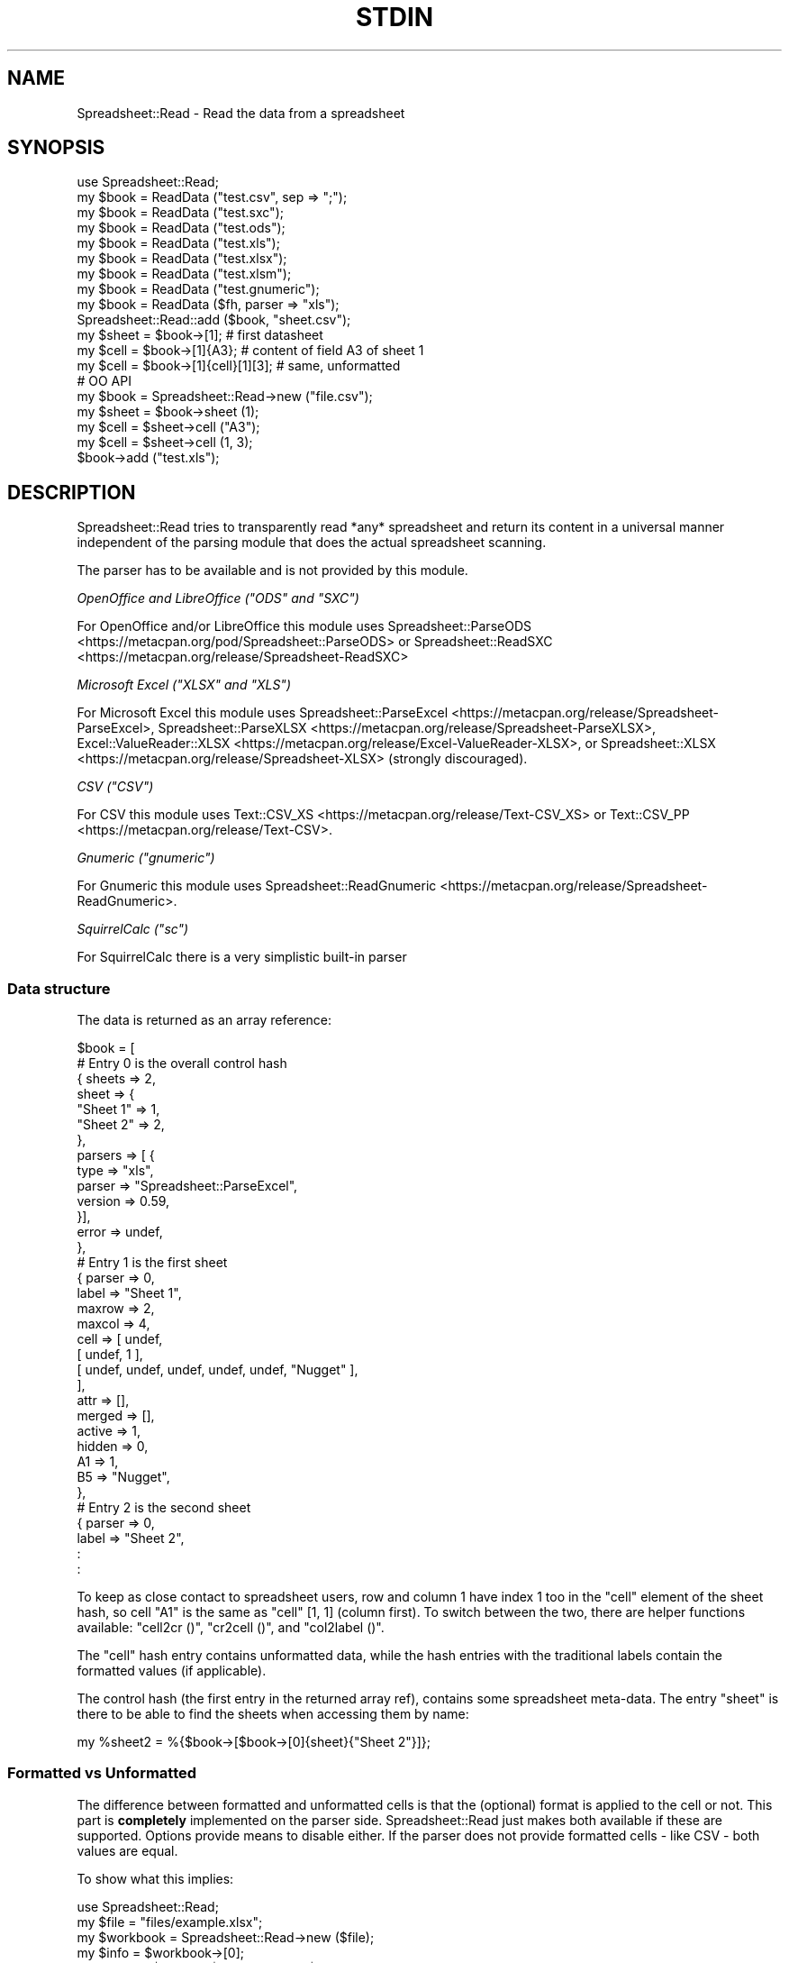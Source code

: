 .\" -*- mode: troff; coding: utf-8 -*-
.\" Automatically generated by Pod::Man v6.0.2 (Pod::Simple 3.45)
.\"
.\" Standard preamble:
.\" ========================================================================
.de Sp \" Vertical space (when we can't use .PP)
.if t .sp .5v
.if n .sp
..
.de Vb \" Begin verbatim text
.ft CW
.nf
.ne \\$1
..
.de Ve \" End verbatim text
.ft R
.fi
..
.\" \*(C` and \*(C' are quotes in nroff, nothing in troff, for use with C<>.
.ie n \{\
.    ds C` ""
.    ds C' ""
'br\}
.el\{\
.    ds C`
.    ds C'
'br\}
.\"
.\" Escape single quotes in literal strings from groff's Unicode transform.
.ie \n(.g .ds Aq \(aq
.el       .ds Aq '
.\"
.\" If the F register is >0, we'll generate index entries on stderr for
.\" titles (.TH), headers (.SH), subsections (.SS), items (.Ip), and index
.\" entries marked with X<> in POD.  Of course, you'll have to process the
.\" output yourself in some meaningful fashion.
.\"
.\" Avoid warning from groff about undefined register 'F'.
.de IX
..
.nr rF 0
.if \n(.g .if rF .nr rF 1
.if (\n(rF:(\n(.g==0)) \{\
.    if \nF \{\
.        de IX
.        tm Index:\\$1\t\\n%\t"\\$2"
..
.        if !\nF==2 \{\
.            nr % 0
.            nr F 2
.        \}
.    \}
.\}
.rr rF
.\"
.\" Required to disable full justification in groff 1.23.0.
.if n .ds AD l
.\" ========================================================================
.\"
.IX Title "STDIN 1"
.TH STDIN 1 2024-08-27 "perl v5.40.0" "User Contributed Perl Documentation"
.\" For nroff, turn off justification.  Always turn off hyphenation; it makes
.\" way too many mistakes in technical documents.
.if n .ad l
.nh
.SH NAME
.Vb 1
\& Spreadsheet::Read \- Read the data from a spreadsheet
.Ve
.SH SYNOPSIS
.IX Header "SYNOPSIS"
.Vb 9
\& use Spreadsheet::Read;
\& my $book  = ReadData ("test.csv", sep => ";");
\& my $book  = ReadData ("test.sxc");
\& my $book  = ReadData ("test.ods");
\& my $book  = ReadData ("test.xls");
\& my $book  = ReadData ("test.xlsx");
\& my $book  = ReadData ("test.xlsm");
\& my $book  = ReadData ("test.gnumeric");
\& my $book  = ReadData ($fh, parser => "xls");
\&
\& Spreadsheet::Read::add ($book, "sheet.csv");
\&
\& my $sheet = $book\->[1];             # first datasheet
\& my $cell  = $book\->[1]{A3};         # content of field A3 of sheet 1
\& my $cell  = $book\->[1]{cell}[1][3]; # same, unformatted
\&
\& # OO API
\& my $book = Spreadsheet::Read\->new ("file.csv");
\& my $sheet = $book\->sheet (1);
\& my $cell  = $sheet\->cell ("A3");
\& my $cell  = $sheet\->cell (1, 3);
\&
\& $book\->add ("test.xls");
.Ve
.SH DESCRIPTION
.IX Header "DESCRIPTION"
Spreadsheet::Read tries to transparently read *any* spreadsheet and
return its content in a universal manner independent of the parsing
module that does the actual spreadsheet scanning.
.PP
The parser has to be available and is not provided by this module.
.PP
\fIOpenOffice and LibreOffice (\fR\f(CI\*(C`ODS\*(C'\fR\fI and \fR\f(CI\*(C`SXC\*(C'\fR\fI)\fR
.IX Subsection "OpenOffice and LibreOffice (ODS and SXC)"
.PP
For OpenOffice and/or LibreOffice this module uses
Spreadsheet::ParseODS <https://metacpan.org/pod/Spreadsheet::ParseODS> or
Spreadsheet::ReadSXC <https://metacpan.org/release/Spreadsheet-ReadSXC>
.PP
\fIMicrosoft Excel (\fR\f(CI\*(C`XLSX\*(C'\fR\fI and \fR\f(CI\*(C`XLS\*(C'\fR\fI)\fR
.IX Subsection "Microsoft Excel (XLSX and XLS)"
.PP
For Microsoft Excel this module uses
Spreadsheet::ParseExcel <https://metacpan.org/release/Spreadsheet-ParseExcel>,
Spreadsheet::ParseXLSX <https://metacpan.org/release/Spreadsheet-ParseXLSX>,
Excel::ValueReader::XLSX <https://metacpan.org/release/Excel-ValueReader-XLSX>, or
Spreadsheet::XLSX <https://metacpan.org/release/Spreadsheet-XLSX> (strongly
discouraged).
.PP
\fICSV (\fR\f(CI\*(C`CSV\*(C'\fR\fI)\fR
.IX Subsection "CSV (CSV)"
.PP
For CSV this module uses Text::CSV_XS <https://metacpan.org/release/Text-CSV_XS>
or Text::CSV_PP <https://metacpan.org/release/Text-CSV>.
.PP
\fIGnumeric (\fR\f(CI\*(C`gnumeric\*(C'\fR\fI)\fR
.IX Subsection "Gnumeric (gnumeric)"
.PP
For Gnumeric this module uses
Spreadsheet::ReadGnumeric <https://metacpan.org/release/Spreadsheet-ReadGnumeric>.
.PP
\fISquirrelCalc (\fR\f(CI\*(C`sc\*(C'\fR\fI)\fR
.IX Subsection "SquirrelCalc (sc)"
.PP
For SquirrelCalc there is a very simplistic built\-in parser
.SS "Data structure"
.IX Subsection "Data structure"
The data is returned as an array reference:
.PP
.Vb 10
\&  $book = [
\&      # Entry 0 is the overall control hash
\&      { sheets  => 2,
\&        sheet   => {
\&          "Sheet 1" => 1,
\&          "Sheet 2" => 2,
\&          },
\&        parsers => [ {
\&          type      => "xls",
\&          parser    => "Spreadsheet::ParseExcel",
\&          version   => 0.59,
\&          }],
\&        error   => undef,
\&        },
\&      # Entry 1 is the first sheet
\&      { parser  => 0,
\&        label   => "Sheet 1",
\&        maxrow  => 2,
\&        maxcol  => 4,
\&        cell    => [ undef,
\&          [ undef, 1 ],
\&          [ undef, undef, undef, undef, undef, "Nugget" ],
\&          ],
\&        attr    => [],
\&        merged  => [],
\&        active  => 1,
\&        hidden  => 0,
\&        A1      => 1,
\&        B5      => "Nugget",
\&        },
\&      # Entry 2 is the second sheet
\&      { parser  => 0,
\&        label   => "Sheet 2",
\&        :
\&        :
.Ve
.PP
To keep as close contact to spreadsheet users, row and column 1 have
index 1 too in the \f(CW\*(C`cell\*(C'\fR element of the sheet hash, so cell "A1" is
the same as \f(CW\*(C`cell\*(C'\fR [1, 1] (column first). To switch between the two,
there are helper functions available: \f(CW\*(C`cell2cr ()\*(C'\fR, \f(CW\*(C`cr2cell ()\*(C'\fR,
and \f(CW\*(C`col2label ()\*(C'\fR.
.PP
The \f(CW\*(C`cell\*(C'\fR hash entry contains unformatted data, while the hash entries
with the traditional labels contain the formatted values (if applicable).
.PP
The control hash (the first entry in the returned array ref), contains
some spreadsheet meta\-data. The entry \f(CW\*(C`sheet\*(C'\fR is there to be able to find
the sheets when accessing them by name:
.PP
.Vb 1
\&  my %sheet2 = %{$book\->[$book\->[0]{sheet}{"Sheet 2"}]};
.Ve
.SS "Formatted vs Unformatted"
.IX Subsection "Formatted vs Unformatted"
The difference between formatted and unformatted cells is that the (optional)
format is applied to the cell or not. This part is \fBcompletely\fR implemented
on the parser side. Spreadsheet::Read just makes both available if these are
supported. Options provide means to disable either. If the parser does not
provide formatted cells \- like CSV \- both values are equal.
.PP
To show what this implies:
.PP
.Vb 1
\& use Spreadsheet::Read;
\&
\& my $file     = "files/example.xlsx";
\& my $workbook = Spreadsheet::Read\->new ($file);
\&
\& my $info     = $workbook\->[0];
\& say "Parsed $file with $info\->{parser}\-$info\->{version}";
\&
\& my $sheet    = $workbook\->sheet (1);
\&
\& say join "\et" => "Formatted:",   $sheet\->row     (1);
\& say join "\et" => "Unformatted:", $sheet\->cellrow (1);
.Ve
.PP
Might return very different results depending one the underlying parser (and
its version):
.PP
.Vb 3
\& Parsed files/example.xlsx with Spreadsheet::ParseXLSX\-0.27
\& Formatted:      8\-Aug   Foo & Barr < Quux
\& Unformatted:    39668   Foo & Barr < Quux
\&
\& Parsed files/example.xlsx with Spreadsheet::XLSX\-0.15
\& Formatted:      39668   Foo &amp; Barr &lt; Quux
\& Unformatted:    39668   Foo &amp; Barr &lt; Quux
.Ve
.SS "Functions and methods"
.IX Subsection "Functions and methods"
\fInew\fR
.IX Subsection "new"
.PP
.Vb 1
\& my $book = Spreadsheet::Read\->new (...) or die $@;
.Ve
.PP
All options accepted by ReadData are accepted by new.
.PP
With no arguments at all, \f(CW$book\fR will be an object where sheets can be added
using \f(CW\*(C`add\*(C'\fR
.PP
.Vb 3
\& my $book = Spreadsheet::Read\->new ();
\& $book\->add ("file.csv");
\& $book\->add ("file.cslx");
.Ve
.PP
\fIReadData\fR
.IX Subsection "ReadData"
.PP
.Vb 1
\& my $book = ReadData ($source [, option => value [, ... ]]);
\&
\& my $book = ReadData ("file.csv", sep => \*(Aq,\*(Aq, quote => \*(Aq"\*(Aq);
\&
\& my $book = ReadData ("file.xls", dtfmt => "yyyy\-mm\-dd");
\&
\& my $book = ReadData ("file.ods");
\&
\& my $book = ReadData ("file.sxc");
\&
\& my $book = ReadData ("content.xml");
\&
\& my $book = ReadData ($content);
\&
\& my $book = ReadData ($content,  parser => "xlsx");
\&
\& my $book = ReadData ($fh,       parser => "xlsx");
\&
\& my $book = ReadData (\e$content, parser => "xlsx");
.Ve
.PP
Tries to convert the given file, string, or stream to the data structure
described above.
.PP
Processing Excel data from a stream or content is supported through a
File::Temp <https://metacpan.org/release/File-Temp> temporary file or
IO::Scalar <https://metacpan.org/release/IO-stringy> when available.
.PP
Spreadsheet::ReadSXC <https://metacpan.org/release/Spreadsheet-ReadSXC>
does preserve sheet order as of version 0.20.
.PP
Choosing between \f(CW$content\fR and \f(CW\*(C`\e\e$content\*(C'\fR (with or without passing
the desired \f(CW\*(C`parser\*(C'\fR option) may be depending on trial and terror.
\&\f(CW\*(C`ReadData\*(C'\fR does try to determine parser type on content if needed, but
not all combinations are checked, and not all signatures are builtin.
.PP
Currently supported options are:
.IP parser 2
.IX Xref "parser"
.IX Item "parser"
Force the data to be parsed by a specific format. Possible values are
\&\f(CW\*(C`csv\*(C'\fR, \f(CW\*(C`prl\*(C'\fR (or \f(CW\*(C`perl\*(C'\fR), \f(CW\*(C`sc\*(C'\fR (or \f(CW\*(C`squirrelcalc\*(C'\fR), \f(CW\*(C`sxc\*(C'\fR (or \f(CW\*(C`oo\*(C'\fR,
\&\f(CW\*(C`ods\*(C'\fR, \f(CW\*(C`openoffice\*(C'\fR, \f(CW\*(C`libreoffice\*(C'\fR) \f(CW\*(C`xls\*(C'\fR (or \f(CW\*(C`excel\*(C'\fR), and \f(CW\*(C`xlsx\*(C'\fR
(or \f(CW\*(C`excel2007\*(C'\fR).
.Sp
When parsing streams, instead of files, it is highly recommended to pass
this option.
.Sp
Spreadsheet::Read supports several underlying parsers per spreadsheet
type. It will try those from most favored to least favored. When you
have a good reason to prefer a different parser, you can set that in
environment variables. The other options then will not be tested for:
.Sp
.Vb 1
\& env SPREADSHEET_READ_CSV=Text::CSV_PP ...
.Ve
.Sp
You can also directly pass the required backend, forcing the matching
type, but this excludes version checking.
.Sp
.Vb 3
\& # Checks for minimal version
\& BEGIN { $ENV{SPREADSHEET_READ_CSV} = "Text::CSV_PP" }
\& my $book = ReadData ("test.csv", parser => "csv");
\&
\& vs
\&
\& # NO check for minimal version
\& my $book = ReadData ("test.csv", parser => "Text::CSV_PP");
.Ve
.IP cells 2
.IX Xref "cells"
.IX Item "cells"
Control the generation of named cells ("\f(CW\*(C`A1\*(C'\fR" etc). Default is true.
.IP rc 2
.IX Item "rc"
Control the generation of the {cell}[c][r] entries. Default is true.
.IP attr 2
.IX Item "attr"
Control the generation of the {attr}[c][r] entries. Default is false.
See "Cell Attributes" below.
.IP clip 2
.IX Item "clip"
If set, \f(CW\*(C`ReadData\*(C'\fR will remove all trailing rows and columns
per sheet that have no data, where no data means only undefined or empty
cells (after optional stripping). If a sheet has no data at all, the sheet
will be skipped entirely when this attribute is true.
.IP trim 2
.IX Item "trim"
.PD 0
.IP strip 2
.IX Item "strip"
.PD
If set, \f(CW\*(C`ReadData\*(C'\fR will remove trailing\- and/or
leading\-whitespace from every field.
.Sp
.Vb 6
\&  strip  leading  strailing
\&  \-\-\-\-\-  \-\-\-\-\-\-\-  \-\-\-\-\-\-\-\-\-
\&    0      n/a      n/a
\&    1     strip     n/a
\&    2      n/a     strip
\&    3     strip    strip
.Ve
.Sp
\&\f(CW\*(C`trim\*(C'\fR and \f(CW\*(C`strip\*(C'\fR are aliases. If passed both, \f(CW\*(C`trim\*(C'\fR is ignored
because of backward compatibility.
.IP transpose 2
.IX Item "transpose"
.PD 0
.IP pivot 2
.IX Item "pivot"
.PD
Swap all rows and columns.
.Sp
When a sheet contains data like
.Sp
.Vb 3
\&  A1  B1  C1      E1
\&  A2      C2  D2
\&  A3  B3  C3  D3  E3
.Ve
.Sp
using \f(CW\*(C`transpose\*(C'\fR or \f(CW\*(C`pivot\*(C'\fR will return the sheet data as
.Sp
.Vb 5
\&  A1  A2  A3
\&  B1      B3
\&  C1  C2  C3
\&      D2  D3
\&  E1      E3
.Ve
.Sp
\&\f(CW\*(C`transpose\*(C'\fR and \f(CW\*(C`pivot\*(C'\fR are aliases. If passed both, \f(CW\*(C`transpose\*(C'\fR is
ignored because of backward compatibility.
.IP sep 2
.IX Item "sep"
Set separator for CSV. Default is comma \f(CW\*(C`,\*(C'\fR.
.IP quote 2
.IX Item "quote"
Set quote character for CSV. Default is \f(CW\*(C`"\*(C'\fR.
.IP dtfmt 2
.IX Item "dtfmt"
Set the format for MS\-Excel date fields that are set to use the default
date format. The default format in Excel is "\f(CW\*(C`m\-d\-yy\*(C'\fR", which is both
not year 2000 safe, nor very useful. The default is now "\f(CW\*(C`yyyy\-mm\-dd\*(C'\fR",
which is more ISO\-like.
.Sp
Note that date formatting in MS\-Excel is not reliable at all, as it will
store/replace/change the date field separator in already stored formats
if you change your locale settings. So the above mentioned default can
be either "\f(CW\*(C`m\-d\-yy\*(C'\fR" OR "\f(CW\*(C`m/d/yy\*(C'\fR" depending on what that specific
character happened to be at the time the user saved the file.
.IP merge 2
.IX Item "merge"
Copy content to all cells in merged areas.
.Sp
If supported, this will copy formatted and unformatted values from the
top\-left cell of a merged area to all other cells in the area.
.IP debug 2
.IX Item "debug"
Enable some diagnostic messages to STDERR.
.Sp
The value determines how much diagnostics are dumped (using
Data::Peek <https://metacpan.org/release/Data-Peek>).  A value of \f(CW9\fR
and higher will dump the entire structure from the back\-end parser.
.IP passwd 2
.IX Item "passwd"
Use this password to decrypt password protected spreadsheet.
.Sp
Currently only supports Excel.
.PP
All other attributes/options will be passed to the underlying parser if
that parser supports attributes.
.PP
\fIcol2label\fR
.IX Subsection "col2label"
.PP
.Vb 1
\& my $col_id = col2label (col);
\&
\& my $col_id = $book\->col2label (col);  # OO
.Ve
.PP
\&\f(CW\*(C`col2label ()\*(C'\fR converts a \f(CW\*(C`(column)\*(C'\fR (1 based) to the letters used in the
traditional cell notation:
.PP
.Vb 2
\&  my $id = col2label ( 4); # $id now "D"
\&  my $id = col2label (28); # $id now "AB"
.Ve
.PP
\fIcr2cell\fR
.IX Subsection "cr2cell"
.PP
.Vb 1
\& my $cell = cr2cell (col, row);
\&
\& my $cell = $book\->cr2cell (col, row);  # OO
.Ve
.PP
\&\f(CW\*(C`cr2cell ()\*(C'\fR converts a \f(CW\*(C`(column, row)\*(C'\fR pair (1 based) to the
traditional cell notation:
.PP
.Vb 2
\&  my $cell = cr2cell ( 4, 14); # $cell now "D14"
\&  my $cell = cr2cell (28,  4); # $cell now "AB4"
.Ve
.PP
\fIcell2cr\fR
.IX Subsection "cell2cr"
.PP
.Vb 1
\& my ($col, $row) = cell2cr ($cell);
\&
\& my ($col, $row) = $book\->cell2cr ($cell);  # OO
.Ve
.PP
\&\f(CW\*(C`cell2cr ()\*(C'\fR converts traditional cell notation to a \f(CW\*(C`(column, row)\*(C'\fR
pair (1 based):
.PP
.Vb 2
\&  my ($col, $row) = cell2cr ("D14"); # returns ( 4, 14)
\&  my ($col, $row) = cell2cr ("AB4"); # returns (28,  4)
.Ve
.PP
\fIrow\fR
.IX Subsection "row"
.PP
.Vb 1
\& my @row = row ($sheet, $row)
\&
\& my @row = Spreadsheet::Read::row ($book\->[1], 3);
\&
\& my @row = $book\->row ($sheet, $row); # OO
.Ve
.PP
Get full row of formatted values (like \f(CW\*(C`$sheet\->{A3} .. $sheet\->{G3}\*(C'\fR)
.PP
Note that the indexes in the returned list are 0\-based.
.PP
\&\f(CW\*(C`row ()\*(C'\fR is not imported by default, so either specify it in the
use argument list, or call it fully qualified.
.PP
See also the \f(CW\*(C`row ()\*(C'\fR method on sheets.
.PP
\fIcellrow\fR
.IX Subsection "cellrow"
.PP
.Vb 1
\& my @row = cellrow ($sheet, $row);
\&
\& my @row = Spreadsheet::Read::cellrow ($book\->[1], 3);
\&
\& my @row = $book\->cellrow ($sheet, $row); # OO
.Ve
.PP
Get full row of unformatted values (like \f(CW\*(C`$sheet\->{cell}[1][3] .. $sheet\->{cell}[7][3]\*(C'\fR)
.PP
Note that the indexes in the returned list are 0\-based.
.PP
\&\f(CW\*(C`cellrow ()\*(C'\fR is not imported by default, so either specify it in the
use argument list, or call it fully qualified or as method call.
.PP
See also the \f(CW\*(C`cellrow ()\*(C'\fR method on sheets.
.PP
\fIrows\fR
.IX Subsection "rows"
.PP
.Vb 1
\& my @rows = rows ($sheet);
\&
\& my @rows = Spreadsheet::Read::rows ($book\->[1]);
\&
\& my @rows = $book\->rows (1); # OO
.Ve
.PP
Convert \f(CW\*(C`{cell}\*(C'\fR\*(Aqs \f(CW\*(C`[column][row]\*(C'\fR to a \f(CW\*(C`[row][column]\*(C'\fR list.
.PP
Note that the indexes in the returned list are 0\-based, where the
index in the \f(CW\*(C`{cell}\*(C'\fR entry is 1\-based.
.PP
\&\f(CW\*(C`rows ()\*(C'\fR is not imported by default, so either specify it in the
use argument list, or call it fully qualified.
.PP
\fIparses\fR
.IX Subsection "parses"
.PP
.Vb 1
\& parses ($format);
\&
\& Spreadsheet::Read::parses ("CSV");
\&
\& $book\->parses ("CSV"); # OO
.Ve
.PP
\&\f(CW\*(C`parses ()\*(C'\fR returns Spreadsheet::Read\*(Aqs capability to parse the
required format or \f(CW0\fR if it does not. \f(CW\*(C`ReadData\*(C'\fR
will pick its preferred parser for that format unless overruled.
See \f(CW\*(C`parser\*(C'\fR.
.PP
\&\f(CW\*(C`parses ()\*(C'\fR is not imported by default, so either specify it in
the use argument list, or call it fully qualified.
.PP
If \f(CW$format\fR is false (\f(CW\*(C`undef\*(C'\fR, \f(CW""\fR, or \f(CW0\fR), \f(CW\*(C`parses ()\*(C'\fR
will return a sorted list of supported types.
.PP
.Vb 1
\& @my types = parses ("");   # e.g: csv, ods, sc, sxc, xls, xlsx
.Ve
.PP
\fIparsers\fR
.IX Subsection "parsers"
.PP
.Vb 1
\& my @p = parsers ();
.Ve
.PP
\&\f(CW\*(C`parsers ()\*(C'\fR returns a list of hashrefs with information about
supported parsers, each giving information about the parser, its
versions and if it will be used as default parser for the given
type, like:
.PP
.Vb 6
\& { ext => "csv",            # extension or type
\&   mod => "Text::CSV_XS",   # parser module
\&   min => "0.71",           # module required  version
\&   vsn => "1.45",           # module installed version
\&   def => "*",              # is default for ext
\&   }
.Ve
.PP
As the modules are actually loaded to get their version, do only
use this to analyse prerequisites.
.PP
\fIVersion\fR
.IX Subsection "Version"
.PP
.Vb 1
\& my $v = Version ()
\&
\& my $v = Spreadsheet::Read::Version ()
\&
\& my $v = Spreadsheet::Read\->VERSION;
\&
\& my $v = $book\->Version (); # OO
.Ve
.PP
Returns the current version of Spreadsheet::Read.
.PP
\&\f(CW\*(C`Version ()\*(C'\fR is not imported by default, so either specify it in the
use argument list, or call it fully qualified.
.PP
This function returns exactly the same as \f(CW\*(C`Spreadsheet::Read\->VERSION\*(C'\fR
returns and is only kept for backward compatibility reasons.
.PP
\fIsheets\fR
.IX Subsection "sheets"
.PP
.Vb 2
\& my $sheets = $book\->sheets; # OO
\& my @sheets = $book\->sheets; # OO
.Ve
.PP
In scalar context return the number of sheets in the book.
.PP
In list context return the labels of the sheets in the book. This list only
returns known unique labels in sorted order. Sheets could have no label or
there can be more sheets with the same label (depends on the spreadsheet
format and the parser used).
.PP
\fIsheet\fR
.IX Subsection "sheet"
.PP
.Vb 2
\& my $sheet = $book\->sheet (1);     # OO
\& my $sheet = $book\->sheet ("Foo"); # OO
.Ve
.PP
Return the numbered or named sheet out of the book. Will return \f(CW\*(C`undef\*(C'\fR if
there is no match. Will not work for sheets \fInamed\fR with a number between 1
and the number of sheets in the book.
.PP
With named sheets will first try to use the list of sheet\-labels as stored in
the control structure. If no match is found, it will scan the actual labels
of the sheets. In that case, it will return the first matching sheet.
.PP
If defined, the returned sheet will be of class \f(CW\*(C`Spreadsheet::Read::Sheet\*(C'\fR.
.PP
\fIadd\fR
.IX Subsection "add"
.PP
.Vb 2
\& my $book = ReadData ("file.csv");
\& Spreadsheet::Read::add ($book, "file.xlsx");
\&
\& my $book = Spreadsheet::Read\->new ("file.csv");
\& $book\->add ("file.xlsx"); # OO
.Ve
.SS "Methods on sheets"
.IX Subsection "Methods on sheets"
\fImaxcol\fR
.IX Subsection "maxcol"
.PP
.Vb 1
\& my $col = $sheet\->maxcol;
.Ve
.PP
Return the index of the last in\-use column in the sheet. This index is 1\-based.
.PP
\fImaxrow\fR
.IX Subsection "maxrow"
.PP
.Vb 1
\& my $row = $sheet\->maxrow;
.Ve
.PP
Return the index of the last in\-use row in the sheet. This index is 1\-based.
.PP
\fIcell\fR
.IX Subsection "cell"
.PP
.Vb 2
\& my $cell = $sheet\->cell ("A3");
\& my $cell = $sheet\->cell (1, 3);
.Ve
.PP
Return the value for a cell. Using tags will return the formatted value,
using column and row will return unformatted value.
.PP
\fIattr\fR
.IX Subsection "attr"
.PP
.Vb 2
\& my $cell = $sheet\->attr ("A3");
\& my $cell = $sheet\->attr (1, 3);
.Ve
.PP
Return the attributes of a cell. Only valid if attributes are enabled through
option \f(CW\*(C`attr\*(C'\fR.
.PP
\fIcol2label\fR
.IX Subsection "col2label"
.PP
.Vb 1
\& my $col_id = $sheet\->col2label (col);
.Ve
.PP
\&\f(CW\*(C`col2label ()\*(C'\fR converts a \f(CW\*(C`(column)\*(C'\fR (1 based) to the letters used in the
traditional cell notation:
.PP
.Vb 2
\&  my $id = $sheet\->col2label ( 4); # $id now "D"
\&  my $id = $sheet\->col2label (28); # $id now "AB"
.Ve
.PP
\fIcr2cell\fR
.IX Subsection "cr2cell"
.PP
.Vb 1
\& my $cell = $sheet\->cr2cell (col, row);
.Ve
.PP
\&\f(CW\*(C`cr2cell ()\*(C'\fR converts a \f(CW\*(C`(column, row)\*(C'\fR pair (1 based) to the
traditional cell notation:
.PP
.Vb 2
\&  my $cell = $sheet\->cr2cell ( 4, 14); # $cell now "D14"
\&  my $cell = $sheet\->cr2cell (28,  4); # $cell now "AB4"
.Ve
.PP
\fIcell2cr\fR
.IX Subsection "cell2cr"
.PP
.Vb 1
\& my ($col, $row) = $sheet\->cell2cr ($cell);
.Ve
.PP
\&\f(CW\*(C`cell2cr ()\*(C'\fR converts traditional cell notation to a \f(CW\*(C`(column, row)\*(C'\fR
pair (1 based):
.PP
.Vb 2
\&  my ($col, $row) = $sheet\->cell2cr ("D14"); # returns ( 4, 14)
\&  my ($col, $row) = $sheet\->cell2cr ("AB4"); # returns (28,  4)
.Ve
.PP
\fIcol\fR
.IX Subsection "col"
.PP
.Vb 1
\& my @col = $sheet\->column ($col);
.Ve
.PP
Get full column of formatted values (like \f(CW\*(C`$sheet\->{C1} .. $sheet\->{C9}\*(C'\fR)
.PP
Note that the indexes in the returned list are 0\-based.
.PP
\fIcellcolumn\fR
.IX Subsection "cellcolumn"
.PP
.Vb 1
\& my @col = $sheet\->cellcolumn ($col);
.Ve
.PP
Get full column of unformatted values (like \f(CW\*(C`$sheet\->{cell}[3][1] .. $sheet\->{cell}[3][9]\*(C'\fR)
.PP
Note that the indexes in the returned list are 0\-based.
.PP
\fIrow\fR
.IX Subsection "row"
.PP
.Vb 1
\& my @row = $sheet\->row ($row);
.Ve
.PP
Get full row of formatted values (like \f(CW\*(C`$sheet\->{A3} .. $sheet\->{G3}\*(C'\fR)
.PP
Note that the indexes in the returned list are 0\-based.
.PP
\fIcellrow\fR
.IX Subsection "cellrow"
.PP
.Vb 1
\& my @row = $sheet\->cellrow ($row);
.Ve
.PP
Get full row of unformatted values (like \f(CW\*(C`$sheet\->{cell}[1][3] .. $sheet\->{cell}[7][3]\*(C'\fR)
.PP
Note that the indexes in the returned list are 0\-based.
.PP
\fIrows\fR
.IX Subsection "rows"
.PP
.Vb 1
\& my @rows = $sheet\->rows ();
.Ve
.PP
Convert \f(CW\*(C`{cell}\*(C'\fR\*(Aqs \f(CW\*(C`[column][row]\*(C'\fR to a \f(CW\*(C`[row][column]\*(C'\fR list.
.PP
Note that the indexes in the returned list are 0\-based, where the
index in the \f(CW\*(C`{cell}\*(C'\fR entry is 1\-based.
.PP
\fImerged_from\fR
.IX Subsection "merged_from"
.PP
.Vb 2
\& my $top_left = $sheet\->merged_from ("C2");
\& my $top_left = $sheet\->merged_from (3, 2);
.Ve
.PP
If the parser supports merged areas, this method will return the label of the
top\-left cell in the merged area the requested cell is part of.
.PP
If the requested ID is valid and withing the sheet cell range, but not part of
a merged area, it will return \f(CW""\fR.
.PP
If the ID is not valid or out of range, it returns \f(CW\*(C`undef\*(C'\fR.
.PP
See Merged cells for more details.
.PP
\fIlabel\fR
.IX Subsection "label"
.PP
.Vb 2
\& my $label = $sheet\->label;
\& $sheet\->label ("New sheet label");
.Ve
.PP
Set a new label to a sheet. Note that the index in the control structure will
\&\fINOT\fR be updated.
.PP
\fIactive\fR
.IX Subsection "active"
.PP
.Vb 1
\& my $sheet_is_active = $sheet\->active;
.Ve
.PP
Returns 1 if the selected sheet is active, otherwise returns 0.
.PP
Currently only works on XLS (as of Spreadsheed::ParseExcel\-0.61).
CSV is always active.
.PP
\fIhidden\fR
.IX Subsection "hidden"
.PP
.Vb 1
\& my $sheet_is_hidden = $sheet\->hidden;
.Ve
.PP
Returns 1 if the selected sheet is hidden, otherwise returns 0.
.PP
Fully depends on the backend supporting this.  CSV and SC are never hidden.
.SS "Using CSV"
.IX Subsection "Using CSV"
In case of CSV parsing, \f(CW\*(C`ReadData\*(C'\fR will use the first line of
the file to auto\-detect the separation character if the first argument is a
file and both \f(CW\*(C`sep\*(C'\fR and \f(CW\*(C`quote\*(C'\fR are not passed as attributes.
Text::CSV_XS <https://metacpan.org/release/Text-CSV_XS> (or
Text::CSV_PP <https://metacpan.org/release/Text-CSV>) is able to
automatically detect and use \f(CW\*(C`\er\*(C'\fR line endings.
.PP
CSV can parse streams too, but be sure to pass \f(CW\*(C`sep\*(C'\fR and/or \f(CW\*(C`quote\*(C'\fR if
these do not match the default \f(CW\*(C`,\*(C'\fR and \f(CW\*(C`"\*(C'\fR.
.PP
When an error is found in the CSV, it is automatically reported (to STDERR).
The structure will store the error in \f(CW\*(C`$ss\->[0]{error}\*(C'\fR as anonymous
list returned by
\&\f(CW\*(C`$csv\->error_diag\*(C'\fR <https://metacpan.org/pod/Text::CSV_XS#error_diag>.
See Text::CSV_XS <https://metacpan.org/pod/Text::CSV_XS> for documentation.
.PP
.Vb 2
\& my $ss = ReadData ("bad.csv");
\& $ss\->[0]{error} and say $ss\->[0]{error}[1];
.Ve
.PP
As CSV has no sheet labels, the default label for a CSV sheet is its filename.
For CSV, this can be overruled using the \fIlabel\fR attribute:
.PP
.Vb 1
\& my $ss = Spreadsheet::Read\->new ("/some/place/test.csv", label => "Test");
.Ve
.SS "Cell Attributes"
.IX Xref "attr"
.IX Subsection "Cell Attributes"
If the constructor was called with \f(CW\*(C`attr\*(C'\fR having a true value,
.PP
.Vb 2
\& my $book = ReadData ("book.xls", attr => 1);
\& my $book = Spreadsheet::Read\->new ("book.xlsx", attr => 1);
.Ve
.PP
effort is made to analyze and store field attributes like this:
.PP
.Vb 10
\&    { label  => "Sheet 1",
\&      maxrow => 5,
\&      maxcol => 2,
\&      cell   => [ undef,
\&        [ undef, 1 ],
\&        [ undef, undef, undef, undef, undef, "Nugget" ],
\&        ],
\&      attr   => [ undef,
\&        [ undef, {
\&          type    => "numeric",
\&          fgcolor => "#ff0000",
\&          bgcolor => undef,
\&          font    => "Arial",
\&          size    => undef,
\&          format  => "## ##0.00",
\&          halign  => "right",
\&          valign  => "top",
\&          uline   => 0,
\&          bold    => 0,
\&          italic  => 0,
\&          wrap    => 0,
\&          merged  => 0,
\&          hidden  => 0,
\&          locked  => 0,
\&          enc     => "utf\-8",
\&          }, ],
\&        [ undef, undef, undef, undef, undef, {
\&          type    => "text",
\&          fgcolor => "#e2e2e2",
\&          bgcolor => undef,
\&          font    => "Letter Gothic",
\&          size    => 15,
\&          format  => undef,
\&          halign  => "left",
\&          valign  => "top",
\&          uline   => 0,
\&          bold    => 0,
\&          italic  => 0,
\&          wrap    => 0,
\&          merged  => 0,
\&          hidden  => 0,
\&          locked  => 0,
\&          enc     => "iso8859\-1",
\&          }, ],
\&        ],
\&      merged => [],
\&      A1     => 1,
\&      B5     => "Nugget",
\&      },
.Ve
.PP
The entries \f(CW\*(C`maxrow\*(C'\fR and \f(CW\*(C`maxcol\*(C'\fR are 1\-based.
.PP
This has now been partially implemented, mainly for Excel, as the other
parsers do not (yet) support all of that. YMMV.
.PP
If a cell itself is not hidden, but the parser holds the information that
either the row or the column (or both) the field is in is hidden, the flag
is inherited into the cell attributes.
.PP
You can get the attributes of a cell (as a hash\-ref) like this:
.PP
.Vb 3
\& my $attr = $book[1]{attr}[1][3];          # Direct structure
\& my $attr = $book\->sheet (1)\->attr (1, 3); # Same using OO
\& my $attr = $book\->sheet (1)\->attr ("A3"); # Same using OO
.Ve
.PP
To get to the \f(CW\*(C`font\*(C'\fR attribute, use any of these:
.PP
.Vb 3
\& my $font = $book[1]{attr}[1][3]{font};
\& my $font = $book\->sheet (1)\->attr (1, 3)\->{font};
\& my $font = $book\->sheet (1)\->attr ("A3")\->font;
.Ve
.PP
\fIMerged cells\fR
.IX Xref "merged"
.IX Subsection "Merged cells"
.PP
Note that only
Spreadsheet::ReadSXC <https://metacpan.org/release/Spreadsheet-ReadSXC>
documents the use of merged cells, and not in a way useful for the spreadsheet
consumer.
.PP
CSV does not support merged cells (though future implementations of CSV
for the web might).
.PP
The documentation of merged areas in
Spreadsheet::ParseExcel <https://metacpan.org/release/Spreadsheet-ParseExcel> and
Spreadsheet::ParseXLSX <https://metacpan.org/release/Spreadsheet-ParseXLSX> can
be found in
Spreadsheet::ParseExcel::Worksheet <https://metacpan.org/pod/Spreadsheet::ParseExcel::Worksheet>
and Spreadsheet::ParseExcel::Cell <https://metacpan.org/pod/Spreadsheet::ParseExcel::Cell>.
.PP
None of basic Spreadsheet::XLSX <https://metacpan.org/release/Spreadsheet-XLSX>,
Spreadsheet::ParseExcel <https://metacpan.org/release/Spreadsheet-ParseExcel>, and
Spreadsheet::ParseXLSX <https://metacpan.org/release/Spreadsheet-ParseXLSX> manual
pages mention merged cells at all.
.PP
This module just tries to return the information in a generic way.
.PP
Given this spreadsheet as an example
.PP
.Vb 1
\& merged.xlsx:
\&
\&     A     B     C
\&  +\-\-\-\-\-+\-\-\-\-\-\-\-\-\-\-\-+
\& 1|     | foo       |
\&  +\-\-\-\-\-+           +
\& 2| bar |           |
\&  |     +\-\-\-\-\-+\-\-\-\-\-+
\& 3|     | urg | orc |
\&  +\-\-\-\-\-+\-\-\-\-\-+\-\-\-\-\-+
.Ve
.PP
the information extracted from that undocumented information is
returned in the \f(CW\*(C`merged\*(C'\fR entry of the sheet\*(Aqs hash as a list of
top\-left, bottom\-right coordinate pars (col, row, col, row). For
given example, that would be:
.PP
.Vb 4
\& $ss\->{merged} = [
\&    [ 1, 2, 1, 3 ], # A2\-A3
\&    [ 2, 1, 3, 2 ], # B1\-C2
\&    ];
.Ve
.PP
To find the label of the top\-left cell in a merged area, use the
\&\f(CW\*(C`merged_from\*(C'\fR method.
.PP
.Vb 1
\& $ss\->merged_from ("C2"); # will return "B1"
.Ve
.PP
When the attributes are also enabled, there is some merge information
copied directly from the cell information, but again, that stems from
code analysis and not from documentation:
.PP
.Vb 9
\& my $ss = ReadData ("merged.xlsx", attr => 1)\->[1];
\& foreach my $row (1 .. $ss\->{maxrow}) {
\&     foreach my $col (1 .. $ss\->{maxcol}) {
\&         my $cell = cr2cell ($col, $row);
\&         printf "%s %\-3s %s  ", $cell, $ss\->{$cell},
\&             $ss\->{attr}[$col][$row]{merged};
\&         }
\&     print "\en";
\&     }
\&
\& A1     0  B1 foo 1  C1     1
\& A2 bar 1  B2     1  C2     1
\& A3     1  B3 urg 0  C3 orc 0
.Ve
.PP
In this example, there is no way to see if \f(CW\*(C`B2\*(C'\fR is merged to \f(CW\*(C`A2\*(C'\fR or
to \f(CW\*(C`B1\*(C'\fR without analyzing all surrounding cells. This could as well
mean \f(CW\*(C`A2:A3\*(C'\fR, \f(CW\*(C`B1:C1\*(C'\fR, \f(CW\*(C`B2:C2\*(C'\fR, as \f(CW\*(C`A2:A3\*(C'\fR, \f(CW\*(C`B1:B2\*(C'\fR, \f(CW\*(C`C1:C2\*(C'\fR, as
\&\f(CW\*(C`A2:A3\*(C'\fR, \f(CW\*(C`B1:C2\*(C'\fR.
.PP
Use the \f(CW\*(C`merged\*(C'\fR entry described above to find out what
fields are merged to what other fields or use \f(CW\*(C`merge\*(C'\fR:
.PP
.Vb 9
\& my $ss = ReadData ("merged.xlsx", attr => 1, merge => 1)\->[1];
\& foreach my $row (1 .. $ss\->{maxrow}) {
\&     foreach my $col (1 .. $ss\->{maxcol}) {
\&         my $cell = cr2cell ($col, $row);
\&         printf "%s %\-3s %s  ", $cell, $ss\->{$cell},
\&             $ss\->{attr}[$col][$row]{merged};
\&         }
\&     print "\en";
\&     }
\&
\& A1     0   B1 foo B1  C1 foo B1
\& A2 bar A2  B2 foo B1  C2 foo B1
\& A3 bar A2  B3 urg 0   C3 orc 0
.Ve
.SS "Streams from web\-resources"
.IX Subsection "Streams from web-resources"
If you want to stream a web\-resource, and the underlying parser supports it,
you could use a helper function like this (thanks Corion):
.PP
.Vb 2
\& use HTTP::Tiny;
\& use Spreadsheet::Read;
\&
\& # Fetch data and return a filehandle to that data
\& sub fh_from_url {
\&     my $url = shift;
\&     my $ua  = HTTP::Tiny\->new;
\&     my $res = $ua\->get ($url);
\&     open my $fh, "<", \e$res\->{content};
\&     return $fh
\&     } # fh_from_url
\&
\& my $fh = fh_from_url ("http://example.com/example.csv");
\& my $sheet = Spreadsheet::Read\->new ($fh, parser => "csv");
.Ve
.SH TOOLS
.IX Header "TOOLS"
This modules comes with a few tools that perform tasks from the FAQ, like
"How do I select only column D through F from sheet 2 into a CSV file?"
.PP
If the module was installed without the tools, you can find them here:
  https://github.com/Tux/Spreadsheet\-Read/tree/master/scripts
.ie n .SS """xlscat"""
.el .SS \f(CWxlscat\fP
.IX Subsection "xlscat"
Show (parts of) a spreadsheet in plain text, CSV, or HTML
.PP
.Vb 10
\& usage: xlscat   [\-s <sep>] [\-L] [\-n] [\-A] [\-u] [Selection] file.xls
\&                 [\-c | \-m]                 [\-u] [Selection] file.xls
\&                  \-i                            [\-S sheets] file.xls
\&     Generic options:
\&        \-v[#]       Set verbose level (xlscat/xlsgrep)
\&        \-d[#]       Set debug   level (Spreadsheet::Read)
\&        \-\-list      Show supported spreadsheet formats and exit
\&        \-u          Use unformatted values
\&        \-\-strip[=#] Strip leading and/or traing spaces of all cells
\&                    # & 01 = leading, # & 02 = trailing, 3 = default
\&        \-\-clip=#    Clip cells to max length #
\&        \-\-noclip    Do not strip empty sheets and
\&                    trailing empty rows and columns
\&        \-\-no\-empty  Skip empty rows
\&         \-\-no\-nl[=R] Replace all newlines in cells with R (default space)
\&        \-e <enc>    Set encoding for input and output
\&        \-b <enc>    Set encoding for input
\&        \-a <enc>    Set encoding for output
\&        \-U          Set encoding for output to utf\-8 (short for \-a utf\-8)
\&     Input CSV:
\&        \-\-in\-sep=c  Set input sep_char for CSV (c can be \*(AqTAB\*(Aq)
\&     Input XLS:
\&        \-\-dtfmt=fmt Specify the default date format to replace \*(Aqm\-d\-yy\*(Aq
\&                    the default replacement is \*(Aqyyyy\-mm\-dd\*(Aq
\&        \-\-passwd=pw Specify the password for workbook
\&                    if pw = \-, read password from keyboard
\&        \-\-formulas  Show the formula instead of the value
\&     Output Text (default):
\&        \-s <sep>    Use separator <sep>. Default \*(Aq|\*(Aq, \en allowed
\&                    Overrules \*(Aq,\*(Aq when used with \-\-csv
\&        \-L          Line up the columns
\&        \-B  \-\-box   Like \-L but also add outer frame
\&        \-n [skip]   Number lines (prefix with column number)
\&                    optionally skip <skip> (header) lines
\&        \-A          Show field attributes in ANSI escapes
\&        \-h[#]       Show # header lines
\&        \-D          Dump each record with Data::Peek or Data::Dumper
\&         \-\-hash     Like \-D but as hash with first row as keys
\&     Output CSV:
\&        \-c          Output CSV, separator = \*(Aq,\*(Aq
\&        \-m          Output CSV, separator = \*(Aq;\*(Aq
\&     Output Index only:
\&        \-i          Show sheet names and size only
\&     Output HTML:
\&        \-H          Output HTML
\&     Selection:
\&        \-S <sheets> Only print sheets <sheets>. \*(Aqall\*(Aq is a valid set
\&                    Default only prints the first sheet
\&        \-R <rows>   Only print rows    <rows>. Default is \*(Aqall\*(Aq
\&                    Ranges and lists supported as 2,4\-7,8\-
\&                    Trailing \- is to end of data
\&                    Negative rows count from tail \-8\-\-2 is allowed
\&         \-\-head[=n] Alias for \-R1..n   where n defaults to 10
\&         \-\-tail[=n] Alias for \-R\-n\-    where n defaults to 10
\&        \-C <cols>   Only print columns <cols>. Default is \*(Aqall\*(Aq
\&        \-F <flds>   Only fields <flds> e.g. \-FA3,B16
\&     Ordering (column numbers in result set *after* selection):
\&        \-\-sort=spec Sort output (e.g. \-\-sort=3,2r,5n,1rn+2)
\&                    +#   \- first # lines do not sort (header)
\&                    #    \- order on column # lexical ascending
\&                    #n   \- order on column # numeric ascending
\&                    #r   \- order on column # lexical descending
\&                    #rn  \- order on column # numeric descending
\& 
\& Examples:
\&     xlscat   \-i foo.xls
\&     xlscat   \-\-in\-sep=: \-\-sort=3n \-L /etc/passwd
\&     xlsgrep  pattern file.ods
.Ve
.ie n .SS """xlsgrep"""
.el .SS \f(CWxlsgrep\fP
.IX Subsection "xlsgrep"
Show (parts of) a spreadsheet that match a pattern in plain text, CSV, or HTML
.PP
.Vb 10
\& usage: xlsgrep  [\-s <sep>] [\-L] [\-n] [\-A] [\-u] [Selection] pattern file.xls
\&                 [\-c | \-m]                 [\-u] [Selection] pattern file.xls
\&                  \-i                            [\-S sheets] pattern file.xls
\&     Generic options:
\&        \-v[#]       Set verbose level (xlscat/xlsgrep)
\&        \-d[#]       Set debug   level (Spreadsheet::Read)
\&        \-\-list      Show supported spreadsheet formats and exit
\&        \-u          Use unformatted values
\&        \-\-strip[=#] Strip leading and/or traing spaces of all cells
\&                    # & 01 = leading, # & 02 = trailing, 3 = default
\&        \-\-clip=#    Clip cells to max length #
\&        \-\-noclip    Do not strip empty sheets and
\&                    trailing empty rows and columns
\&        \-\-no\-empty  Skip empty rows
\&         \-\-no\-nl[=R] Replace all newlines in cells with R (default space)
\&        \-e <enc>    Set encoding for input and output
\&        \-b <enc>    Set encoding for input
\&        \-a <enc>    Set encoding for output
\&        \-U          Set encoding for output to utf\-8 (short for \-a utf\-8)
\&     Input CSV:
\&        \-\-in\-sep=c  Set input sep_char for CSV (c can be \*(AqTAB\*(Aq)
\&     Input XLS:
\&        \-\-dtfmt=fmt Specify the default date format to replace \*(Aqm\-d\-yy\*(Aq
\&                    the default replacement is \*(Aqyyyy\-mm\-dd\*(Aq
\&        \-\-passwd=pw Specify the password for workbook
\&                    if pw = \-, read password from keyboard
\&        \-\-formulas  Show the formula instead of the value
\&     Output Text (default):
\&        \-s <sep>    Use separator <sep>. Default \*(Aq|\*(Aq, \en allowed
\&                    Overrules \*(Aq,\*(Aq when used with \-\-csv
\&        \-L          Line up the columns
\&        \-B  \-\-box   Like \-L but also add outer frame
\&        \-n [skip]   Number lines (prefix with column number)
\&                    optionally skip <skip> (header) lines
\&        \-A          Show field attributes in ANSI escapes
\&        \-h[#]       Show # header lines
\&        \-D          Dump each record with Data::Peek or Data::Dumper
\&         \-\-hash     Like \-D but as hash with first row as keys
\&     Output CSV:
\&        \-c          Output CSV, separator = \*(Aq,\*(Aq
\&        \-m          Output CSV, separator = \*(Aq;\*(Aq
\&     Grep options:
\&        \-i          Ignore case
\&        \-w          Match whole words only
\&     Output HTML:
\&        \-H          Output HTML
\&     Selection:
\&        \-S <sheets> Only print sheets <sheets>. \*(Aqall\*(Aq is a valid set
\&                    Default only prints the first sheet
\&        \-R <rows>   Only print rows    <rows>. Default is \*(Aqall\*(Aq
\&                    Ranges and lists supported as 2,4\-7,8\-
\&                    Trailing \- is to end of data
\&                    Negative rows count from tail \-8\-\-2 is allowed
\&         \-\-head[=n] Alias for \-R1..n   where n defaults to 10
\&         \-\-tail[=n] Alias for \-R\-n\-    where n defaults to 10
\&        \-C <cols>   Only print columns <cols>. Default is \*(Aqall\*(Aq
\&        \-F <flds>   Only fields <flds> e.g. \-FA3,B16
\&     Ordering (column numbers in result set *after* selection):
\&        \-\-sort=spec Sort output (e.g. \-\-sort=3,2r,5n,1rn+2)
\&                    +#   \- first # lines do not sort (header)
\&                    #    \- order on column # lexical ascending
\&                    #n   \- order on column # numeric ascending
\&                    #r   \- order on column # lexical descending
\&                    #rn  \- order on column # numeric descending
\& 
\& Examples:
\&     xlscat   \-i foo.xls
\&     xlscat   \-\-in\-sep=: \-\-sort=3n \-L /etc/passwd
\&     xlsgrep  pattern file.ods
.Ve
.ie n .SS """xlsx2csv"""
.el .SS \f(CWxlsx2csv\fP
.IX Subsection "xlsx2csv"
Convert a spreadsheet to CSV. This is just a small wrapper over \f(CW\*(C`xlscat\*(C'\fR.
.PP
.Vb 12
\& usage: xlsx2csv [\-A [\-N | \-J c] | \-o file.csv] [\-s sep] [\-f] [\-i] file.xls
\&        xlsx2csv \-\-help | \-\-man | \-\-info
\&           \-\-list    List supported spreadsheet formats and exit
\&     \-A    \-\-all     Export all sheets      (filename\-sheetname.csv)
\&     \-N    \-\-no\-pfx  No filene prefix on \-A (sheetname.csv)
\&     \-Z    \-\-zip     Convert sheets to CSV\*(Aqs in ZIP
\&     \-J s  \-\-join=s  Use s to join filename\-sheetname (\-)
\&     \-o f  \-\-out=f   Set output filename
\&     \-i f  \-\-in=f    Set input  filename
\&     \-f    \-\-force   Force overwrite output if exists
\&     \-s s  \-\-sep=s   Set CSV separator character
\& Unless \-A is used, all other options are passed on to xlscat
.Ve
.ie n .SS """xls2csv"""
.el .SS \f(CWxls2csv\fP
.IX Subsection "xls2csv"
Convert a spreadsheet to CSV. This is identical to \f(CW\*(C`xlsx2csv\*(C'\fR
.ie n .SS """ss2tk"""
.el .SS \f(CWss2tk\fP
.IX Subsection "ss2tk"
Show a spreadsheet in a perl/Tk spreadsheet widget
.PP
.Vb 7
\& usage: ss2tk [options] [X11 options] file.xls [<pattern>]
\&        \-w <width> use <width> as column width
\&        \-L         Add spreadsheet tags to top (A, B, ..Z, AB, ...)
\&                   and left (1, 2, ...)
\&        \-\-fs[=7]   Set font size (default 7 if no value)
\&        \-\-fn=name  Set font Face name (default is DejaVu Sans Mono
\&                   if font size is given
.Ve
.ie n .SS """ssdiff"""
.el .SS \f(CWssdiff\fP
.IX Subsection "ssdiff"
Show the differences between two spreadsheets.
.PP
.Vb 1
\& usage: ssdiff [\-\-verbose[=1]] file.xls file.xlsx
.Ve
.SH Vulnerabilities
.IX Header "Vulnerabilities"
As this is just a wrapper over the actual parsers, it cannot vouch for
vulnerabilities in these parsers.  We try to keep up with the CVE\*(Aqs as
published, and check for weaknesses. For a more thorough report see
this security\-posting <https://security.metacpan.org/2024/02/10/vulnerable-spreadsheet-parsing-modules.html>.
.SH TODO
.IX Header "TODO"
.IP Options 4
.IX Item "Options"
.RS 4
.PD 0
.IP "Module Options" 2
.IX Item "Module Options"
.PD
New Spreadsheet::Read options are bound to happen. I\*(Aqm thinking of an
option that disables the reading of the data entirely to speed up an
index request (how many sheets/fields/columns). See \f(CW\*(C`xlscat \-i\*(C'\fR.
.IP "Parser options" 2
.IX Item "Parser options"
Try to transparently support as many options as the encapsulated modules
support regarding (un)formatted values, (date) formats, hidden columns
rows or fields etc. These could be implemented like \f(CW\*(C`attr\*(C'\fR above but
names \f(CW\*(C`meta\*(C'\fR, or just be new values in the \f(CW\*(C`attr\*(C'\fR hashes.
.RE
.RS 4
.RE
.IP "Other parsers" 4
.IX Item "Other parsers"
Add support for new(er) parsers for already supported formats, like
.RS 4
.IP Data::XLSX::Parser 2
.IX Item "Data::XLSX::Parser"
Data::XLSX::Parser provides faster way to parse Microsoft Excel\*(Aqs .xlsx
files. The implementation of this module is highly inspired from Python\*(Aqs
FastXLSX library.
.Sp
This is SAX based parser, so you can parse very large XLSX file with
lower memory usage.
.Sp
Last commit 2021\-02\-16, so I will take PR\*(Aqs but won\*(Aqt do it myself as
there seems to be little gain in supporting this.
.RE
.RS 4
.RE
.IP "Other spreadsheet formats" 4
.IX Item "Other spreadsheet formats"
I consider adding any spreadsheet interface that offers a usable API.
.Sp
Under investigation:
.RS 4
.IP "Kspread (.ksp)" 2
.IX Item "Kspread (.ksp)"
Now knows as Calligra Sheets.
.Sp
I have seen no existing CPAN module yet.
.Sp
It is XML in ZIP
.RE
.RS 4
.RE
.IP "Alternative parsers for existing formats" 4
.IX Item "Alternative parsers for existing formats"
As long as the alternative has a good reason for its existence, and the
API of that parser reasonable fits in my approach, I will consider to
implement the glue layer, or apply patches to do so as long as these
match what \fICONTRIBUTING.md\fR describes.
.SH "SEE ALSO"
.IX Header "SEE ALSO"
.IP "Text::CSV_XS, Text::CSV_PP" 2
.IX Item "Text::CSV_XS, Text::CSV_PP"
See Text::CSV_XS <https://metacpan.org/release/Text-CSV_XS> ,
Text::CSV_PP <https://metacpan.org/release/Text-CSV> , and
Text::CSV <https://metacpan.org/release/Text-CSV> documentation.
.Sp
Text::CSV <https://metacpan.org/release/Text-CSV> is a wrapper over Text::CSV_XS (the fast XS version) and/or
Text::CSV_PP <https://metacpan.org/release/Text-CSV> (the pure perl version).
.IP Spreadsheet::ParseExcel 2
.IX Item "Spreadsheet::ParseExcel"
Spreadsheet::ParseExcel <https://metacpan.org/release/Spreadsheet-ParseExcel> is
the best parser for old\-style Microsoft Excel (.xls) files.
Most recent commit was Dec 2023. Please use version 0.66 or higher to prevent
possible memory bombs.
.IP Spreadsheet::ParseXLSX 2
.IX Item "Spreadsheet::ParseXLSX"
Spreadsheet::ParseXLSX <https://metacpan.org/release/Spreadsheet-ParseXLSX> is
like Spreadsheet::ParseExcel <https://metacpan.org/release/Spreadsheet-ParseExcel>,
but for new Microsoft Excel 2007+ files (.xlsx). They have the same API.
.Sp
This module uses XML::Twig <https://metacpan.org/release/XML-Twig> to parse the
internal XML. Most recent commit was in Dec 2023. Please use version 0.29 or
higher to prevent possible memory bombs.
.IP Spreadsheet::XLSX 2
.IX Item "Spreadsheet::XLSX"
See Spreadsheet::XLSX <https://metacpan.org/release/Spreadsheet-XLSX>
documentation.
.Sp
This module is dead and deprecated. It is \fBbuggy and unmaintained\fR (Most recent
commit was Oct 2014).  \fIPlease\fR use
Spreadsheet::ParseXLSX <https://metacpan.org/release/Spreadsheet-ParseXLSX>
instead.
.IP Excel::ValueReader::XLSX 2
.IX Item "Excel::ValueReader::XLSX"
See Excel::ValueReader::XLSX <https://metacpan.org/release/Excel-ValueReader-XLSX>
documentation.
.Sp
This module aims at speed\-reading ignoring all attributes and formatting.
.Sp
Using this backend does not, and will not, support parsing strings, string\-refs,
or globs. Only filenames and file handles are supported.
.IP Spreadsheet::ParseODS 2
.IX Item "Spreadsheet::ParseODS"
Spreadsheet::ParseODS <https://metacpan.org/pod/Spreadsheet::ParseODS> is a
parser for OpenOffice/LibreOffice (.sxc and .ods) spreadsheet files. It is the
successor of  Spreadsheet::ReadSXC <https://metacpan.org/release/Spreadsheet-ReadSXC>.
.IP Spreadsheet::ReadSXC 2
.IX Item "Spreadsheet::ReadSXC"
Spreadsheet::ReadSXC <https://metacpan.org/release/Spreadsheet-ReadSXC> is a
parser for OpenOffice/LibreOffice (.sxc and .ods) spreadsheet files.
.IP Spreadsheet::ReadGnumeric 2
.IX Item "Spreadsheet::ReadGnumeric"
Spreadsheet::ReadGnumeric <https://metacpan.org/release/Spreadsheet-ReadGnumeric>
is a parser for Gnumeric <http://www.gnumeric.org/> (.gnumeric) spreadsheet
files.
.IP Spreadsheet::BasicRead 2
.IX Item "Spreadsheet::BasicRead"
See Spreadsheet::BasicRead <https://metacpan.org/release/Spreadsheet-BasicRead>
for xlscat\-like functionality (Excel only)
.IP Spreadsheet::ConvertAA 2
.IX Item "Spreadsheet::ConvertAA"
See Spreadsheet::ConvertAA <https://metacpan.org/release/Spreadsheet-ConvertAA>
for an alternative set of "cell2cr"/"cr2cell" pair.
.IP Spreadsheet::Perl 2
.IX Item "Spreadsheet::Perl"
Spreadsheet::Perl <https://metacpan.org/release/Spreadsheet-Perl> offers a Pure
Perl implementation of a spreadsheet engine.  Users that want this format to be
supported in Spreadsheet::Read are hereby motivated to offer patches. It is
not high on my TODO\-list.
.IP Spreadsheet::CSV 2
.IX Item "Spreadsheet::CSV"
Spreadsheet::CSV <https://metacpan.org/release/Spreadsheet-CSV> offers the
interesting approach of seeing all supported spreadsheet formats as if it were
CSV, mimicking the Text::CSV_XS <https://metacpan.org/release/Text-CSV_XS>
interface.
.IP xls2csv 2
.IX Item "xls2csv"
xls2csv <https://github.com/Tux/Spreadsheet-Read/blob/master/scripts/xls2csv>
offers an alternative for my \f(CW\*(C`xlscat \-c\*(C'\fR, in the xls2csv tool, but this tool
focuses on character encoding transparency, and requires some other modules.
.SH AUTHOR
.IX Header "AUTHOR"
H.Merijn Brand <perl5@tux.freedom.nl>
.SH "COPYRIGHT AND LICENSE"
.IX Header "COPYRIGHT AND LICENSE"
Copyright (C) 2005\-2024 H.Merijn Brand
.PP
This library is free software; you can redistribute it and/or modify
it under the same terms as Perl itself.
